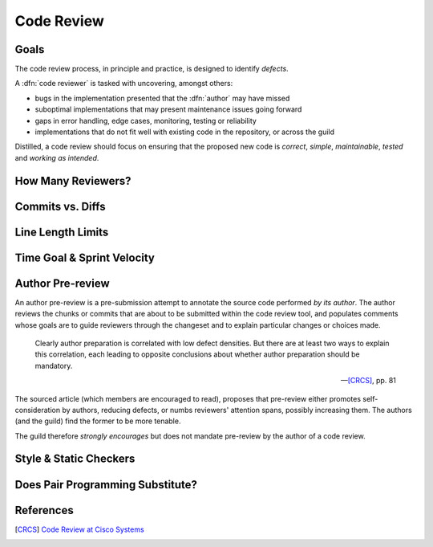 ===========
Code Review
===========


Goals
=====

The code review process, in principle and practice, is designed to identify
*defects*.

A :dfn:`code reviewer` is tasked with uncovering, amongst others:

* bugs in the implementation presented that the :dfn:`author` may have missed
* suboptimal implementations that may present maintenance issues going forward
* gaps in error handling, edge cases, monitoring, testing or reliability
* implementations that do not fit well with existing code in the repository, or
  across the guild

Distilled, a code review should focus on ensuring that the proposed new code
is *correct*, *simple*, *maintainable*, *tested* and *working as intended*.


How Many Reviewers?
===================


Commits vs. Diffs
==================


Line Length Limits
==================


Time Goal & Sprint Velocity
===========================


Author Pre-review
=================

An author pre-review is a pre-submission attempt to annotate the
source code performed *by its author*. The author reviews the chunks
or commits that are about to be submitted within the code review tool,
and populates comments whose goals are to guide reviewers through the
changeset and to explain particular changes or choices made.

.. epigraph::

    Clearly author preparation is correlated with low defect densities.
    But there are at least two ways to explain this correlation, each
    leading to opposite conclusions about whether author preparation
    should be mandatory.

    -- [CRCS]_, pp. 81

The sourced article (which members are encouraged to read), proposes that
pre-review either promotes self-consideration by authors, reducing defects, or
numbs reviewers' attention spans, possibly increasing them. The authors (and
the guild) find the former to be more tenable.

The guild therefore *strongly encourages* but does not mandate
pre-review by the author of a code review.


Style & Static Checkers
=======================


Does Pair Programming Substitute?
=================================


References
==========

.. [CRCS] `Code Review at Cisco Systems
        <http://support.smartbear.com/support/media/resources/cc/book/code-review-cisco-case-study.pdf>`_
